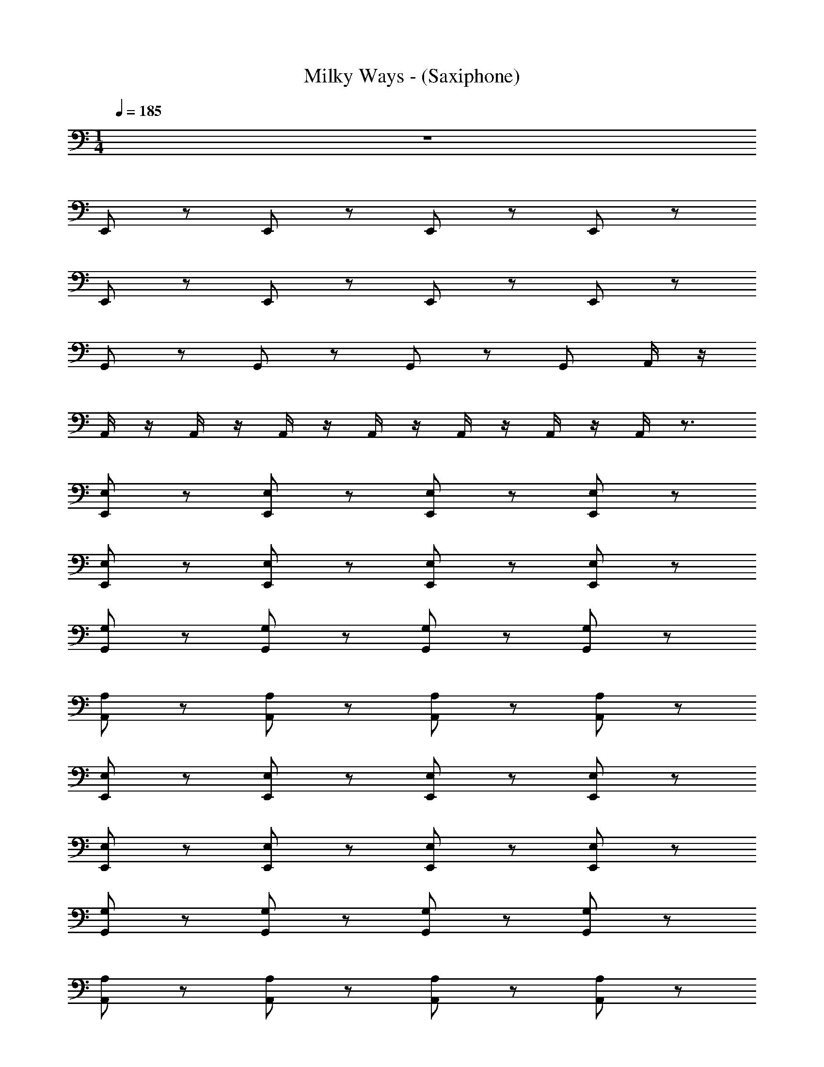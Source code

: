 X: 1
T: Milky Ways - (Saxiphone)
Z: ABC Generated by Starbound Composer v0.8.7
L: 1/4
M: 1/4
Q: 1/4=185
K: C
z65/ 
E,,/ z/ E,,/ z/ E,,/ z/ E,,/ z/ 
E,,/ z/ E,,/ z/ E,,/ z/ E,,/ z/ 
G,,/ z/ G,,/ z/ G,,/ z/ G,,/ A,,/4 z/4 
A,,/4 z/4 A,,/4 z/4 A,,/4 z/4 A,,/4 z/4 A,,/4 z/4 A,,/4 z/4 A,,/4 z3/4 
[E,,/E,/] z/ [E,/E,,/] z/ [E,/E,,/] z/ [E,/E,,/] z/ 
[E,,/E,/] z/ [E,/E,,/] z/ [E,,/E,/] z/ [E,,/E,/] z/ 
[G,/G,,/] z/ [G,,/G,/] z/ [G,,/G,/] z/ [G,,/G,/] z/ 
[A,/A,,/] z/ [A,/A,,/] z/ [A,,/A,/] z/ [A,,/A,/] z/ 
[E,/E,,/] z/ [E,/E,,/] z/ [E,/E,,/] z/ [E,/E,,/] z/ 
[E,/E,,/] z/ [E,/E,,/] z/ [E,/E,,/] z/ [E,/E,,/] z/ 
[G,/G,,/] z/ [G,,/G,/] z/ [G,/G,,/] z/ [G,/G,,/] z/ 
[A,/A,,/] z/ [A,,/A,/] z/ [A,/A,,/] z/ [A,,/A,/] z/ 
[E,,/E,/] z/ [E,/E,,/] z/ [E,,/E,/] z/ [E,/E,,/] z/ 
[E,/E,,/] z/ [E,,/E,/] z/ [E,,/E,/] z/ [E,/E,,/] z/ 
[G,/G,,/] z/ [G,/G,,/] z/ [G,/G,,/] z/ [G,/G,,/] z/ 
[A,,/A,/] z/ [A,/A,,/] z/ [A,,/A,/] z/ [A,,/A,/] z/ 
[E,,/E,/] z/ [E,/E,,/] z/ [E,,/E,/] z/ [E,/E,,/] z/ 
[E,,/E,/] z/ [E,,/E,/] z/ [E,/E,,/] z/ [E,/E,,/] z/ 
[G,,/G,/] z/ [G,,/G,/] z/ [G,,/G,/] z/ [G,/G,,/] [A,/A,,/] z/4 
[A,/A,,/] z/4 [A,/A,,/] [A,A,,] [B,,/B,/] [B,,/B,/] z/ [E,/E,,/] z/ 
[E,,/E,/] z/ [E,,/E,/] z/ [E,,/E,/] z/ [E,,/E,/] z/ 
[E,/E,,/] z/ [E,,/E,/] z/ [E,/E,,/] z/ [G,/G,,/] z/ 
[G,/G,,/] z/ [G,/G,,/] z/ [G,,/G,/] z/ [A,,/A,/] z/ 
[A,,/A,/] z/ [A,/A,,/] z/ [A,/A,,/] z/ [E,,/E,/] z/ 
[E,/E,,/] z/ [E,,/E,/] z/ [E,,/E,/] z/ [E,/E,,/] z/ 
[E,,/E,/] z/ [E,,/E,/] z/ [E,/E,,/] z/ [G,,/G,/] z/ 
[G,/G,,/] z/ [G,/G,,/] z/ [G,/G,,/] z/ [A,/A,,/] z/ 
[A,/A,,/] z/ [A,/A,,/] z/ [A,,/A,/] z/ [E,/E,,/] z/ 
[E,/E,,/] z/ [E,/E,,/] z/ [E,/E,,/] z/ [E,/E,,/] z/ 
[E,,/E,/] z/ [E,,/E,/] z/ [E,/E,,/] z/ [G,/G,,/] z/ 
[G,/G,,/] z/ [G,/G,,/] z/ [G,/G,,/] z/ [A,,/A,/] z/ 
[A,/A,,/] z/ [A,/A,,/] z/ [A,/A,,/] z/ [E,/E,,/] z/ 
[E,/E,,/] z/ [E,/E,,/] z/ [E,,/E,/] z/ [E,,/E,/] z/ 
[E,/E,,/] z/ [E,/E,,/] z/ [E,,/E,/] z/ [G,/G,,/] z/ 
[G,/G,,/] z/ [G,,/G,/] z/ [G,,/G,/] z/ [A,,/A,/] z/ 
[A,/A,,/] z/ [A,/A,,/] z/ [A,/A,,/] B,/4 z/4 B,/4 z/4 B,/4 z/4 
B,/4 z/4 B,/4 z/4 B,/4 z/4 B,/4 z/4 B,/4 z/4 B,/4 z/4 B,/4 z/4 B,/4 z/4 
B,/4 z/4 B,/4 z/4 B,/4 z/4 B,/4 z/4 B,/4 z/4 G,/4 z/4 G,/4 z/4 G,/4 z/4 
G,/4 z/4 G,/4 z/4 G,/4 z/4 G,/4 z/4 G,/4 z/4 ^F,/4 z/4 F,/4 z/4 F,/4 z/4 
F,/4 z/4 F,/4 z/4 F,/4 z/4 F,/4 z/4 F,/4 z/4 E,/4 z/4 E,/4 z/4 E,/4 z/4 
E,/4 z/4 E,/4 z/4 E,/4 z/4 E,/4 z/4 E,/4 z/4 E,/4 z/4 B,/4 z/4 E,/4 z/4 
B,/4 z/4 E,/4 z/4 B,/4 z/4 E,/4 z/4 B,/4 z/4 E,/4 z/4 G,/4 z/4 E,/4 z/4 
G,/4 z/4 E,/4 z/4 G,/4 z/4 E,/4 z/4 G,/4 z/4 E,/4 z/4 F,/4 z/4 E,/4 z/4 
F,/4 z/4 E,/4 z/4 F,/4 z/4 E,/4 z/4 F,/4 z/4 E,/4 z/4 E,/ A,/ 
E,/ A,/ E,/ A,/ E,/ B,/4 z/4 B,/4 z/4 B,/4 z/4 
B,/4 z/4 B,/4 z/4 B,/4 z/4 B,/4 z/4 B,/4 z/4 G,/4 z/4 G,/4 z/4 G,/4 z/4 
G,/4 z/4 G,/4 z/4 G,/4 z/4 G,/4 z/4 G,/4 z/4 F,/4 z/4 F,/4 z/4 F,/4 z/4 
F,/4 z/4 F,/4 z/4 F,/4 z/4 F,/4 z/4 F,/4 z/4 E,/4 z/4 E,/4 z/4 E,/4 z/4 
E,/4 z/4 E,/4 z/4 E,/4 z/4 E,/4 z/4 E,/4 z/4 E,/4 z/4 B,/4 z/4 E,/4 z/4 
B,/4 z/4 E,/4 z/4 B,/4 z/4 E,/4 z/4 B,/4 z/4 E,/4 z/4 G,/4 z/4 E,/4 z/4 
G,/4 z/4 E,/4 z/4 G,/4 z/4 E,/4 z/4 G,/4 z/4 E,/4 z/4 F,/4 z/4 E,/4 z/4 
F,/4 z/4 E,/4 z/4 F,/4 z/4 E,/4 z/4 F,/4 z/4 E,/ E/ E,/ 
E/ [E/E,/] [E,/E/] [EE,] z/ [E,/E,,/] z/ 
[E,/E,,/] z/ [E,,/E,/] z/ [E,,/E,/] z/ [E,,/E,/] z/ 
[E,/E,,/] z/ [E,/E,,/] z/ [E,/E,,/] z/ [G,/G,,/] z/ 
[G,/G,,/] z/ [G,,/G,/] z/ [G,,/G,/] z/ [A,,/A,/] z/ 
[A,/A,,/] z/ [A,/A,,/] z/ [A,,/A,/] z/ [E,,/E,/] z/ 
[E,,/E,/] z/ [E,/E,,/] z/ [E,/E,,/] z/ [E,,/E,/] z/ 
[E,/E,,/] z/ [E,/E,,/] z/ [E,/E,,/] z/ [G,,/G,/] z/ 
[G,/G,,/] z/ [G,/G,,/] z/ [G,,/G,/] z/ [A,/A,,/] z/ 
[A,/A,,/] z/ [A,/A,,/] z/ [A,,/A,/] z/ [E,,/E,/] z/ 
[E,/E,,/] z/ [E,,/E,/] z/ [E,/E,,/] z/ [E,,/E,/] z/ 
[E,/E,,/] z/ [E,/E,,/] z/ [E,/E,,/] z/ [G,,/G,/] z/ 
[G,/G,,/] z/ [G,/G,,/] z/ [G,,/G,/] z/ [A,,/A,/] z/ 
[A,/A,,/] z/ [A,,/A,/] z/ [A,,/A,/] z/ [E,,/E,/] z/ 
[E,,/E,/] z/ [E,,/E,/] z/ [E,/E,,/] z/ [E,,/E,/] z/ 
[E,,/E,/] z/ [E,/E,,/] z/ [E,/E,,/] z/ [G,/G,,/] z/ 
[G,/G,,/] z/ [G,/G,,/] z/ [G,,/G,/] [A,/A,,/] z/4 [A,/A,,/] z/4 
[A,/A,,/] [A,,A,] [B,B,,] z65/ 
E,,/ z/ E,,/ z/ E,,/ z/ E,,/ z/ 
E,,/ z/ E,,/ z/ E,,/ z/ E,,/ z/ 
C,,/ z/ C,,/ z/ C,,/ z/ C,,/ z/ 
A,,,/ z/ A,,,/ z/ A,,,/ z/ A,,,/ z/ 
E,,/ z/ E,,/ z/ E,,/ z/ E,,/ z/ 
E,,/ z/ E,,/ z/ E,,/ z/ E,,/ z/ 
C,,/ z/ C,,/ z/ C,,/ z/ C,,/ z/ 
A,,,/ z/ A,,,/ z/ A,,,/ z/ A,,,/ E,,/ z/ 
E,,/ z/ E,,/ z/ E,,/ z/ E,,/ z/ 
E,,/ z/ E,,/ z/ E,,/ z/ C,,/ z/ 
C,,/ z/ C,,/ z/ C,,/ z/ A,,,/ z/ 
A,,,/ z/ A,,,/ z/ A,,,/ z/ E,,/ z/ 
E,,/ z/ E,,/ z/ E,,/ z/ E,,/ z/ 
E,,/ z/ E,,/ z/ E,,/ z/ C,,/ z/ 
C,,/ z/ C,,/ z/ C,,/ z/ A,,,/ z/ 
A,,,/ z/ A,,,/ z/ A,,,/ z49 
[E,,/E,/] z/ [E,/E,,/] z/ [E,/E,,/] z/ [E,,/E,/] z/ 
[E,,/E,/] z/ [E,,/E,/] z/ [E,,/E,/] z/ [E,/E,,/] z/ 
[G,/G,,/] z/ [G,/G,,/] z/ [G,/G,,/] z/ [G,/G,,/] z/ 
[A,/A,,/] z/ [A,,/A,/] z/ [A,/A,,/] z/ [A,/A,,/] z/ 
[E,,/E,/] z/ [E,,/E,/] z/ [E,/E,,/] z/ [E,/E,,/] z/ 
[E,/E,,/] z/ [E,/E,,/] z/ [E,/E,,/] z/ [E,,/E,/] z/ 
[G,,/G,/] z/ [G,/G,,/] z/ [G,/G,,/] z/ [G,/G,,/] z/ 
[A,/A,,/] z/ [A,/A,,/] z/ [A,/A,,/] z/ [A,,/A,/] z/ 
[E,,/E,/] z/ [E,,/E,/] z/ [E,,/E,/] z/ [E,,/E,/] z/ 
[E,/E,,/] z/ [E,/E,,/] z/ [E,/E,,/] z/ [E,/E,,/] z/ 
[G,,/G,/] z/ [G,/G,,/] z/ [G,/G,,/] z/ [G,,/G,/] z/ 
[A,/A,,/] z/ [A,,/A,/] z/ [A,,/A,/] z/ [A,,/A,/] z/ 
[E,/E,,/] z/ [E,,/E,/] z/ [E,/E,,/] z/ [E,,/E,/] z/ 
[E,/E,,/] z/ [E,,/E,/] z/ [E,/E,,/] z/ [E,,/E,/] z/ 
[G,,/G,/] z/ [G,,/G,/] z/ [G,/G,,/] z/ [G,,/G,/] z/ 
[A,/A,,/] z/ [A,/A,,/] z/ [A,,/A,/] z/ [A,/A,,/] z/ 
[E,,/E,/] z/ [E,,/E,/] z/ [E,,/E,/] z/ [E,,/E,/] z/ 
[E,/E,,/] z/ [E,/E,,/] z/ [E,,/E,/] z/ [E,/E,,/] z/ 
[G,/G,,/] z/ [G,,/G,/] z/ [G,/G,,/] z/ [G,/G,,/] z/ 
[A,/A,,/] z/ [A,,/A,/] z/ [A,/A,,/] z/ [A,,/A,/] z/ 
[E,,/E,/] z/ [E,,/E,/] z/ [E,,/E,/] z/ [E,/E,,/] z/ 
[E,,/E,/] z/ [E,,/E,/] z/ [E,,/E,/] z/ [E,/E,,/] z/ 
[G,/G,,/] z/ [G,/G,,/] z/ [G,,/G,/] z/ [G,/G,,/] [A,/A,,/] z/4 
[A,/A,,/] z/4 [A,/A,,/] [A,A,,] [^D,/^D,,/^D/] [D,,/D,/D/] [E7E,7E,,7] 
